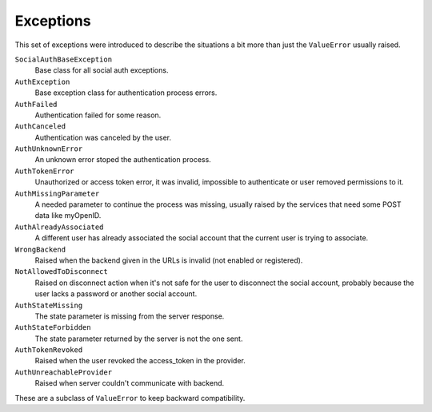 Exceptions
==========

This set of exceptions were introduced to describe the situations a bit more
than just the ``ValueError`` usually raised.

``SocialAuthBaseException``
    Base class for all social auth exceptions.

``AuthException``
    Base exception class for authentication process errors.

``AuthFailed``
    Authentication failed for some reason.

``AuthCanceled``
    Authentication was canceled by the user.

``AuthUnknownError``
    An unknown error stoped the authentication process.

``AuthTokenError``
    Unauthorized or access token error, it was invalid, impossible to
    authenticate or user removed permissions to it.

``AuthMissingParameter``
    A needed parameter to continue the process was missing, usually raised by
    the services that need some POST data like myOpenID.

``AuthAlreadyAssociated``
    A different user has already associated the social account that the current
    user is trying to associate.

``WrongBackend``
    Raised when the backend given in the URLs is invalid (not enabled or
    registered).

``NotAllowedToDisconnect``
    Raised on disconnect action when it's not safe for the user to disconnect
    the social account, probably because the user lacks a password or another
    social account.

``AuthStateMissing``
    The state parameter is missing from the server response.

``AuthStateForbidden``
    The state parameter returned by the server is not the one sent.

``AuthTokenRevoked``
    Raised when the user revoked the access_token in the provider.

``AuthUnreachableProvider``
    Raised when server couldn't communicate with backend.

These are a subclass of ``ValueError`` to keep backward compatibility.
